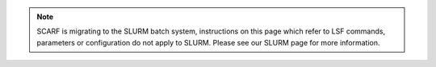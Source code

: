 .. note:: SCARF is migrating to the SLURM batch system, instructions on this page which refer to LSF commands, parameters or configuration do not apply to SLURM. Please see our SLURM page for more information.
